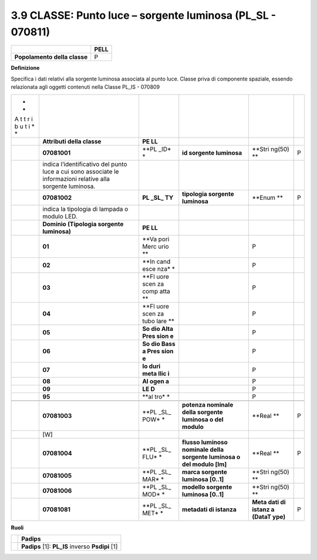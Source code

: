 3.9 CLASSE: Punto luce – sorgente luminosa (PL_SL - 070811)
-----------------------------------------------------------

.. raw:: html

   <div id="section-8">

+------------------------------+----------+
|                              | **PELL** |
+------------------------------+----------+
| **Popolamento della classe** | P        |
+------------------------------+----------+

.. raw:: html

   </div>

**Definizione**

Specifica i dati relativi alla sorgente luminosa associata al punto luce. Classe priva di componente spaziale, essendo relazionata agli oggetti contenuti nella Classe PL_IS - 070809

+---+----------------------------+------+------------------+--------+---+
| * |                            |      |                  |        |   |
| * |                            |      |                  |        |   |
| A |                            |      |                  |        |   |
| t |                            |      |                  |        |   |
| t |                            |      |                  |        |   |
| r |                            |      |                  |        |   |
| i |                            |      |                  |        |   |
| b |                            |      |                  |        |   |
| u |                            |      |                  |        |   |
| t |                            |      |                  |        |   |
| i |                            |      |                  |        |   |
| * |                            |      |                  |        |   |
| * |                            |      |                  |        |   |
+---+----------------------------+------+------------------+--------+---+
|   | **Attributi della classe** | **PE |                  |        |   |
|   |                            | LL** |                  |        |   |
+---+----------------------------+------+------------------+--------+---+
|   | **07081001**               | **PL | **id sorgente    | **Stri | P |
|   |                            | _ID* | luminosa**       | ng(50) |   |
|   |                            | *    |                  | **     |   |
+---+----------------------------+------+------------------+--------+---+
|   | indica l’identificativo    |      |                  |        |   |
|   | del punto luce a cui sono  |      |                  |        |   |
|   | associate le informazioni  |      |                  |        |   |
|   | relative alla sorgente     |      |                  |        |   |
|   | luminosa.                  |      |                  |        |   |
+---+----------------------------+------+------------------+--------+---+
|   | **07081002**               | **PL | **tipologia      | **Enum | P |
|   |                            | _SL_ | sorgente         | **     |   |
|   |                            | TY** | luminosa**       |        |   |
+---+----------------------------+------+------------------+--------+---+
|   | indica la tipologia di     |      |                  |        |   |
|   | lampada o modulo LED.      |      |                  |        |   |
+---+----------------------------+------+------------------+--------+---+
|   | **Dominio (Tipologia       | **PE |                  |        |   |
|   | sorgente luminosa)**       | LL** |                  |        |   |
+---+----------------------------+------+------------------+--------+---+
|   | **01**                     | **Va |                  | P      |   |
|   |                            | pori |                  |        |   |
|   |                            | Merc |                  |        |   |
|   |                            | urio |                  |        |   |
|   |                            | **   |                  |        |   |
+---+----------------------------+------+------------------+--------+---+
|   | **02**                     | **In |                  | P      |   |
|   |                            | cand |                  |        |   |
|   |                            | esce |                  |        |   |
|   |                            | nza* |                  |        |   |
|   |                            | *    |                  |        |   |
+---+----------------------------+------+------------------+--------+---+
|   | **03**                     | **Fl |                  | P      |   |
|   |                            | uore |                  |        |   |
|   |                            | scen |                  |        |   |
|   |                            | za   |                  |        |   |
|   |                            | comp |                  |        |   |
|   |                            | atta |                  |        |   |
|   |                            | **   |                  |        |   |
+---+----------------------------+------+------------------+--------+---+
|   | **04**                     | **Fl |                  | P      |   |
|   |                            | uore |                  |        |   |
|   |                            | scen |                  |        |   |
|   |                            | za   |                  |        |   |
|   |                            | tubo |                  |        |   |
|   |                            | lare |                  |        |   |
|   |                            | **   |                  |        |   |
+---+----------------------------+------+------------------+--------+---+
|   | **05**                     | **So |                  | P      |   |
|   |                            | dio  |                  |        |   |
|   |                            | Alta |                  |        |   |
|   |                            | Pres |                  |        |   |
|   |                            | sion |                  |        |   |
|   |                            | e**  |                  |        |   |
+---+----------------------------+------+------------------+--------+---+
|   | **06**                     | **So |                  | P      |   |
|   |                            | dio  |                  |        |   |
|   |                            | Bass |                  |        |   |
|   |                            | a    |                  |        |   |
|   |                            | Pres |                  |        |   |
|   |                            | sion |                  |        |   |
|   |                            | e**  |                  |        |   |
+---+----------------------------+------+------------------+--------+---+
|   | **07**                     | **Io |                  | P      |   |
|   |                            | duri |                  |        |   |
|   |                            | meta |                  |        |   |
|   |                            | llic |                  |        |   |
|   |                            | i**  |                  |        |   |
+---+----------------------------+------+------------------+--------+---+
|   | **08**                     | **Al |                  | P      |   |
|   |                            | ogen |                  |        |   |
|   |                            | a**  |                  |        |   |
+---+----------------------------+------+------------------+--------+---+
|   | **09**                     | **LE |                  | P      |   |
|   |                            | D**  |                  |        |   |
+---+----------------------------+------+------------------+--------+---+
|   | **95**                     | **al |                  | P      |   |
|   |                            | tro* |                  |        |   |
|   |                            | *    |                  |        |   |
+---+----------------------------+------+------------------+--------+---+
|   |                            |      |                  |        |   |
+---+----------------------------+------+------------------+--------+---+
|   | **07081003**               | **PL | **potenza        | **Real | P |
|   |                            | _SL_ | nominale della   | **     |   |
|   |                            | POW* | sorgente         |        |   |
|   |                            | *    | luminosa o del   |        |   |
|   |                            |      | modulo**         |        |   |
+---+----------------------------+------+------------------+--------+---+
|   | [W]                        |      |                  |        |   |
+---+----------------------------+------+------------------+--------+---+
|   | **07081004**               | **PL | **flusso         | **Real | P |
|   |                            | _SL_ | luminoso         | **     |   |
|   |                            | FLU* | nominale della   |        |   |
|   |                            | *    | sorgente         |        |   |
|   |                            |      | luminosa o del   |        |   |
|   |                            |      | modulo [lm]**    |        |   |
+---+----------------------------+------+------------------+--------+---+
|   | **07081005**               | **PL | **marca sorgente | **Stri |   |
|   |                            | _SL_ | luminosa         | ng(50) |   |
|   |                            | MAR* | [0..1]**         | **     |   |
|   |                            | *    |                  |        |   |
+---+----------------------------+------+------------------+--------+---+
|   | **07081006**               | **PL | **modello        | **Stri |   |
|   |                            | _SL_ | sorgente         | ng(50) |   |
|   |                            | MOD* | luminosa         | **     |   |
|   |                            | *    | [0..1]**         |        |   |
+---+----------------------------+------+------------------+--------+---+
|   | **07081081**               | **PL | **metadati di    | **Meta | P |
|   |                            | _SL_ | istanza**        | dati   |   |
|   |                            | MET* |                  | di     |   |
|   |                            | *    |                  | istanz |   |
|   |                            |      |                  | a      |   |
|   |                            |      |                  | (DataT |   |
|   |                            |      |                  | ype)** |   |
+---+----------------------------+------+------------------+--------+---+

**Ruoli**

+---+--------------------------------------------------+
|   | **Padips**                                       |
+---+--------------------------------------------------+
|   | **Padips** [1]: **PL_IS** inverso **Psdipi** [1] |
+---+--------------------------------------------------+